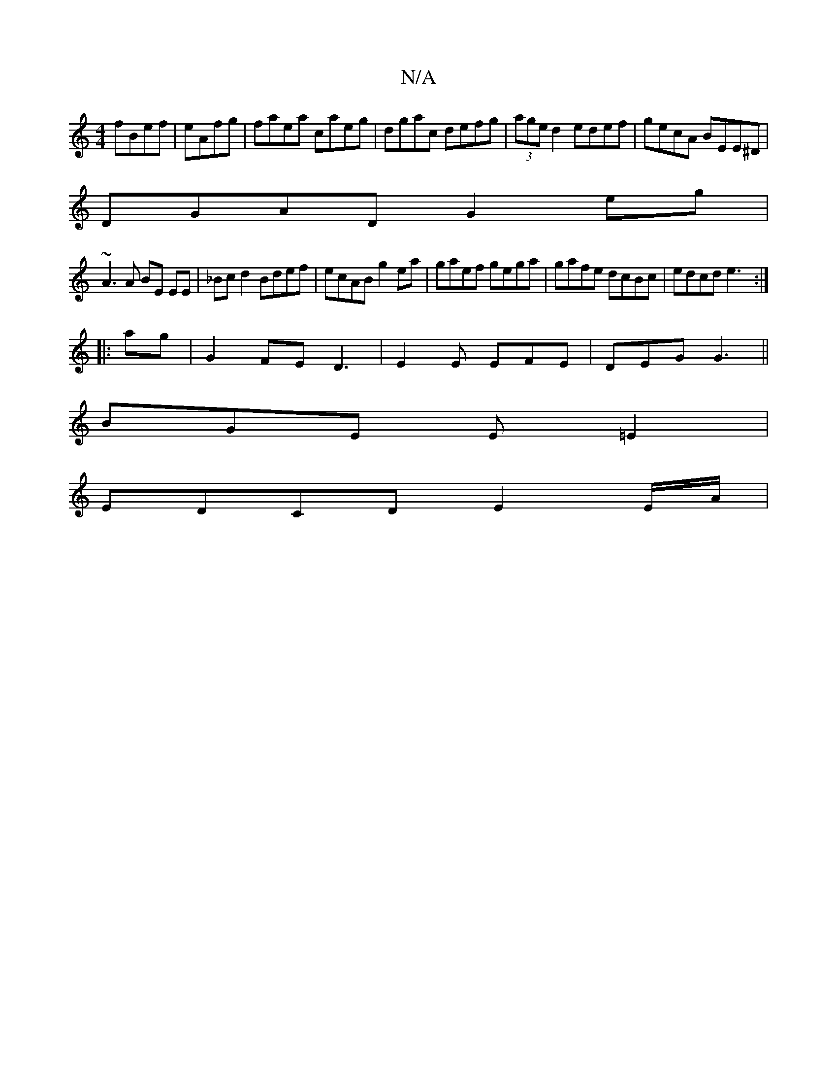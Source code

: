 X:1
T:N/A
M:4/4
R:N/A
K:Cmajor
 fBef|eAfg|faea caeg|dgac defg| (3age d2 edef|gecA BEE^D|
DGAD G2 eg|
~A3 A BE EE|_Bcd2 Bdef|ecAB g2ea|gaef gega|gafe dcBc | edcd e3 :|
|: ag | G2 FE D3 | E2E EFE | DEG G3 ||
BGE E=E2 |
EDCD E2E/A/ |
